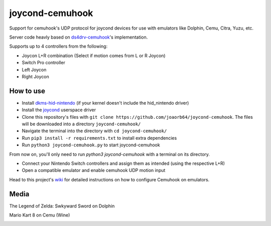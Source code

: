 ======
joycond-cemuhook
======

Support for cemuhook's UDP protocol for joycond devices for use with emulators like Dolphin, Cemu, Citra, Yuzu, etc.

Server code heavly based on `ds4drv-cemuhook <https://github.com/TheDrHax/ds4drv-cemuhook>`_'s implementation.

Supports up to 4 controllers from the following:

- Joycon L+R combination (Select if motion comes from L or R Joycon)
- Switch Pro controller
- Left Joycon
- Right Joycon

How to use
--------

- Install `dkms-hid-nintendo <https://github.com/nicman23/dkms-hid-nintendo>`_ (if your kernel doesn't include the hid_nintendo driver)
- Install the `joycond <https://github.com/DanielOgorchock/joycond>`_ userspace driver
- Clone this repository's files with ``git clone https://github.com/joaorb64/joycond-cemuhook``. The files will be downloaded into a directory ``joycond-cemuhook/``
- Navigate the terminal into the directory with ``cd joycond-cemuhook/``
- Run ``pip3 install -r requirements.txt`` to install extra dependencies
- Run ``python3 joycond-cemuhook.py`` to start joycond-cemuhook

From now on, you'll only need to run `python3 joycond-cemuhook` with a terminal on its directory.

- Connect your Nintendo Switch controllers and assign them as intended (using the respective L+R)
- Open a compatible emulator and enable cemuhook UDP motion input

Head to this project's `wiki <https://github.com/joaorb64/joycond-cemuhook/wiki>`_ for detailed instructions on how to configure Cemuhook on emulators.

Media
--------

The Legend of Zelda: Swkyward Sword on Dolphin

.. image:: ../media/zeldass-dolphin.gif


Mario Kart 8 on Cemu (Wine)

.. image:: ../media/mk8-cemu.gif
